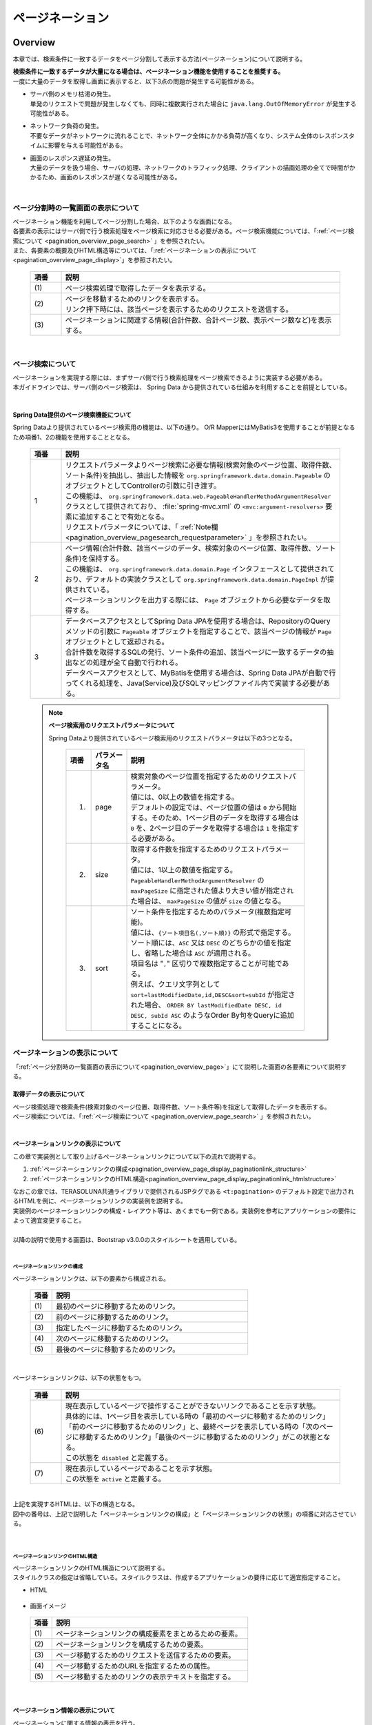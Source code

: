 ページネーション
================================================================================

.. only:: html

 .. contents:: 目次
    :depth: 3
    :local:

Overview
--------------------------------------------------------------------------------

本章では、検索条件に一致するデータをページ分割して表示する方法(ページネーション)について説明する。

| **検索条件に一致するデータが大量になる場合は、ページネーション機能を使用することを推奨する。**
| 一度に大量のデータを取得し画面に表示すると、以下3点の問題が発生する可能性がある。

* | サーバ側のメモリ枯渇の発生。
  | 単発のリクエストで問題が発生しなくても、同時に複数実行された場合に ``java.lang.OutOfMemoryError`` が発生する可能性がある。
* | ネットワーク負荷の発生。
  | 不要なデータがネットワークに流れることで、ネットワーク全体にかかる負荷が高くなり、システム全体のレスポンスタイムに影響を与える可能性がある。
* | 画面のレスポンス遅延の発生。
  | 大量のデータを扱う場合、サーバの処理、ネットワークのトラフィック処理、クライアントの描画処理の全てで時間がかかるため、画面のレスポンスが遅くなる可能性がある。

|

.. _pagination_overview_page:

ページ分割時の一覧画面の表示について
^^^^^^^^^^^^^^^^^^^^^^^^^^^^^^^^^^^^^^^^^^^^^^^^^^^^^^^^^^^^^^^^^^^^^^^^^^^^^^^^
| ページネーション機能を利用してページ分割した場合、以下のような画面になる。
| 各要素の表示にはサーバ側で行う検索処理をページ検索に対応させる必要がある。ページ検索機能については、「:ref:`ページ検索について <pagination_overview_page_search>` 」を参照されたい。
| また、各要素の概要及びHTML構造等については、「:ref:`ページネーションの表示について<pagination_overview_page_display>`」を参照されたい。

 .. figure:: ./images/pagination-overview_screen.png
   :alt: Screen image of Pagination.
   :width: 100%

 .. tabularcolumns:: |p{0.10\linewidth}|p{0.90\linewidth}|
 .. list-table::
    :header-rows: 1
    :widths: 10 90

    * - 項番
      - 説明
    * - | (1)
      - | ページ検索処理で取得したデータを表示する。
    * - | (2)
      - | ページを移動するためのリンクを表示する。
        | リンク押下時には、該当ページを表示するためのリクエストを送信する。
    * - | (3)
      - | ページネーションに関連する情報(合計件数、合計ページ数、表示ページ数など)を表示する。

|

.. _pagination_overview_page_search:

ページ検索について
^^^^^^^^^^^^^^^^^^^^^^^^^^^^^^^^^^^^^^^^^^^^^^^^^^^^^^^^^^^^^^^^^^^^^^^^^^^^^^^^
| ページネーションを実現する際には、まずサーバ側で行う検索処理をページ検索できるように実装する必要がある。
| 本ガイドラインでは、サーバ側のページ検索は、 Spring Data から提供されている仕組みを利用することを前提としている。

|

.. _pagination_overview_page_springdata:

Spring Data提供のページ検索機能について
""""""""""""""""""""""""""""""""""""""""""""""""""""""""""""""""""""""""""""""""
Spring Dataより提供されているページ検索用の機能は、以下の通り。
O/R MapperにはMyBatis3を使用することが前提となるため項番1、2の機能を使用することとなる。

 .. tabularcolumns:: |p{0.10\linewidth}|p{0.90\linewidth}|
 .. list-table::
    :header-rows: 1
    :widths: 10 90

    * - 項番
      - 説明
    * - 1
      - | リクエストパラメータよりページ検索に必要な情報(検索対象のページ位置、取得件数、ソート条件)を抽出し、抽出した情報を ``org.springframework.data.domain.Pageable`` のオブジェクトとしてControllerの引数に引き渡す。
        | この機能は、 ``org.springframework.data.web.PageableHandlerMethodArgumentResolver`` クラスとして提供されており、 :file:`spring-mvc.xml` の ``<mvc:argument-resolvers>`` 要素に追加することで有効となる。
        | リクエストパラメータについては、「 :ref:`Note欄 <pagination_overview_pagesearch_requestparameter>` 」を参照されたい。
    * - 2
      - | ページ情報(合計件数、該当ページのデータ、検索対象のページ位置、取得件数、ソート条件)を保持する。
        | この機能は、 ``org.springframework.data.domain.Page`` インタフェースとして提供されており、デフォルトの実装クラスとして ``org.springframework.data.domain.PageImpl`` が提供されている。
        | ページネーションリンクを出力する際には、 ``Page`` オブジェクトから必要なデータを取得する。
    * - 3
      - | データベースアクセスとしてSpring Data JPAを使用する場合は、RepositoryのQueryメソッドの引数に ``Pageable`` オブジェクトを指定することで、該当ページの情報が ``Page`` オブジェクトとして返却される。
        | 合計件数を取得するSQLの発行、ソート条件の追加、該当ページに一致するデータの抽出などの処理が全て自動で行われる。
        | データベースアクセスとして、MyBatisを使用する場合は、Spring Data JPAが自動で行ってくれる処理を、Java(Service)及びSQLマッピングファイル内で実装する必要がある。

.. _pagination_overview_pagesearch_requestparameter:

 .. note:: **ページ検索用のリクエストパラメータについて**

    Spring Dataより提供されているページ検索用のリクエストパラメータは以下の3つとなる。

     .. tabularcolumns:: |p{0.10\linewidth}|p{0.15\linewidth}|p{0.75\linewidth}|
     .. list-table::
         :header-rows: 1
         :widths: 10 15 75

         * - 項番
           - パラメータ名
           - 説明
         * - 1.
           - page
           - | 検索対象のページ位置を指定するためのリクエストパラメータ。
             | 値には、0以上の数値を指定する。
             | デフォルトの設定では、ページ位置の値は ``0`` から開始する。そのため、1ページ目のデータを取得する場合は ``0`` を、2ページ目のデータを取得する場合は ``1`` を指定する必要がある。
         * - 2.
           - size
           - | 取得する件数を指定するためのリクエストパラメータ。
             | 値には、1以上の数値を指定する。
             | ``PageableHandlerMethodArgumentResolver`` の ``maxPageSize`` に指定された値より大きい値が指定された場合は、 ``maxPageSize`` の値が ``size`` の値となる。
         * - 3.
           - sort
           - | ソート条件を指定するためのパラメータ(複数指定可能)。
             | 値には、``{ソート項目名(,ソート順)}`` の形式で指定する。
             | ソート順には、``ASC`` 又は ``DESC`` のどちらかの値を指定し、省略した場合は ``ASC`` が適用される。
             | 項目名は "``,``" 区切りで複数指定することが可能である。
             | 例えば、クエリ文字列として ``sort=lastModifiedDate,id,DESC&sort=subId`` が指定された場合、 ``ORDER BY lastModifiedDate DESC, id DESC, subId ASC`` のようなOrder By句をQueryに追加することになる。

.. _pagination_overview_page_display:

ページネーションの表示について
^^^^^^^^^^^^^^^^^^^^^^^^^^^^^^^^^^^^^^^^^^^^^^^^^^^^^^^^^^^^^^^^^^^^^^^^^^^^^^^^
「:ref:`ページ分割時の一覧画面の表示について<pagination_overview_page>`」にて説明した画面の各要素について説明する。

.. _pagination_overview_page_display_fetcheddata:

取得データの表示について
""""""""""""""""""""""""""""""""""""""""""""""""""""""""""""""""""""""""""""""""
| ページ検索処理で検索条件(検索対象のページ位置、取得件数、ソート条件等)を指定して取得したデータを表示する。
| ページ検索については、「:ref:`ページ検索について <pagination_overview_page_search>` 」を参照されたい。

|

.. _pagination_overview_page_display_paginationlink:

ページネーションリンクの表示について
""""""""""""""""""""""""""""""""""""""""""""""""""""""""""""""""""""""""""""""""
| この章で実装例として取り上げるページネーションリンクについて以下の流れで説明する。

#. :ref:`ページネーションリンクの構成<pagination_overview_page_display_paginationlink_structure>`
#. :ref:`ページネーションリンクのHTML構造<pagination_overview_page_display_paginationlink_htmlstructure>`

| なおこの章では、TERASOLUNA共通ライブラリで提供されるJSPタグである ``<t:pagination>`` のデフォルト設定で出力されるHTMLを例に、ページネーションリンクの実装例を説明する。
| 実装例のページネーションリンクの構成・レイアウト等は、あくまでも一例である。実装例を参考にアプリケーションの要件によって適宜変更すること。
|
| 以降の説明で使用する画面は、Bootstrap v3.0.0のスタイルシートを適用している。

|

.. _pagination_overview_page_display_paginationlink_structure:

ページネーションリンクの構成
''''''''''''''''''''''''''''''''''''''''''''''''''''''''''''''''''''''''''''''''
ページネーションリンクは、以下の要素から構成される。

 .. figure:: ./images/pagination-how_to_use_jsp_pagelink_description.png
   :alt: Structure of the pagination link.
   :width: 90%
   :align: center

 .. tabularcolumns:: |p{0.10\linewidth}|p{0.90\linewidth}|
 .. list-table::
    :header-rows: 1
    :widths: 10 90

    * - 項番
      - 説明
    * - | (1)
      - | 最初のページに移動するためのリンク。
    * - | (2)
      - | 前のページに移動するためのリンク。
    * - | (3)
      - | 指定したページに移動するためのリンク。
    * - | (4)
      - | 次のページに移動するためのリンク。
    * - | (5)
      - | 最後のページに移動するためのリンク。

|

ページネーションリンクは、以下の状態をもつ。

 .. figure:: ./images/pagination-how_to_use_jsp_pagelink_description_status.png
   :alt: Status of the pagination link.
   :width: 90%
   :align: center

 .. tabularcolumns:: |p{0.10\linewidth}|p{0.90\linewidth}|
 .. list-table::
    :header-rows: 1
    :widths: 10 90

    * - 項番
      - 説明
    * - | (6)
      - | 現在表示しているページで操作することができないリンクであることを示す状態。
        | 具体的には、1ページ目を表示している時の「最初のページに移動するためのリンク」「前のページに移動するためのリンク」と、最終ページを表示している時の「次のページに移動するためのリンク」「最後のページに移動するためのリンク」がこの状態となる。
        | この状態を ``disabled`` と定義する。
    * - | (7)
      - | 現在表示しているページであることを示す状態。
        | この状態を ``active`` と定義する。

|

| 上記を実現するHTMLは、以下の構造となる。
| 図中の番号は、上記で説明した「ページネーションリンクの構成」と「ページネーションリンクの状態」の項番に対応させている。

 .. figure:: ./images/pagination-overview_html.png
   :alt: html of the pagination link.
   :width: 90%
   :align: center

|

.. _pagination_overview_page_display_paginationlink_htmlstructure:

ページネーションリンクのHTML構造
''''''''''''''''''''''''''''''''''''''''''''''''''''''''''''''''''''''''''''''''
| ページネーションリンクのHTML構造について説明する。
| スタイルクラスの指定は省略している。スタイルクラスは、作成するアプリケーションの要件に応じて適宜指定すること。

- HTML

 .. figure:: ./images/pagination-overview_html_basic.png
   :alt: html structure of the pagination link.
   :width: 80%
   :align: center

- 画面イメージ

 .. figure:: ./images/pagination-overview_html_basic_screen.png
   :alt: screen structure of the pagination link.
   :width: 80%
   :align: center

 .. raw:: latex

    \newpage

 .. tabularcolumns:: |p{0.10\linewidth}|p{0.90\linewidth}|
 .. list-table::
    :header-rows: 1
    :widths: 10 90

    * - 項番
      - 説明
    * - | (1)
      - | ページネーションリンクの構成要素をまとめるための要素。
    * - | (2)
      - | ページネーションリンクを構成するための要素。
    * - | (3)
      - | ページ移動するためのリクエストを送信するための要素。
    * - | (4)
      - | ページ移動するためのURLを指定するための属性。
    * - | (5)
      - | ページ移動するためのリンクの表示テキストを指定する。

 .. raw:: latex

    \newpage

|

.. _pagination_overview_page_display_paginationinfo:

ページネーション情報の表示について
""""""""""""""""""""""""""""""""""""""""""""""""""""""""""""""""""""""""""""""""
| ページネーションに関する情報の表示を行う。
| Spring Data提供のページ検索機能を使用することで、以下の情報を画面に表示することができる。

* 合計件数
* 検索対象のページ位置
* 取得件数
* ソート条件

| ページ検索については、「:ref:`ページ検索について <pagination_overview_page_search>` 」を参照されたい。

|

ページネーション機能使用時の処理フロー
^^^^^^^^^^^^^^^^^^^^^^^^^^^^^^^^^^^^^^^^^^^^^^^^^^^^^^^^^^^^^^^^^^^^^^^^^^^^^^^^
Spring Dataより提供されているページネーション機能を利用した際の処理フローは、以下の通り。

 .. figure:: ./images/pagination-overview_flow.png
   :alt: processing flow of pagination
   :width: 100%

 .. tabularcolumns:: |p{0.10\linewidth}|p{0.90\linewidth}|
 .. list-table::
    :header-rows: 1
    :widths: 10 90
    :class: longtable

    * - 項番
      - 説明
    * - | (1)
      - | 検索条件と共に、リクエストパラメータとして検索対象のページ位置(page)と取得件数(size)を指定してリクエストを送信する。
    * - | (2)
      - | ``PageableHandlerMethodArgumentResolver`` は、リクエストパラメータに指定されている検索対象のページ位置(page)と取得件数(size)を取得し、 ``Pageable`` オブジェクトを生成する。
        | 生成された ``Pageable`` オブジェクトは、Controllerのハンドラメソッドの引数に設定される。
    * - | (3)
      - | Controllerは、引数で受け取った ``Pageable`` オブジェクトを、Serviceのメソッドに引き渡す。
    * - | (4)
      - | Serviceは、引数で受け取った ``Pageable`` オブジェクトを、 RepositoryのQueryメソッドに引き渡す。
    * - | (5)
      - | Repositoryは、検索条件に一致するデータの合計件数(totalElements)と、引数で受け取った ``Pageable`` オブジェクトに指定されているページ位置(page)と取得件数(size)の範囲に存在するデータを、データベースより取得する。
    * - | (6)
      - | Repositoryは、取得した合計件数(totalElements)、取得データ(content)、引数で受け取った ``Pageable`` オブジェクトより ``Page`` オブジェクトを作成し、Service及びControllerへ返却する。
    * - | (7)
      - | Controllerは、返却された ``Page`` オブジェクトを、 ``Model`` オブジェクトに格納後、ThymeleafのテンプレートHTMLに遷移する。
        | テンプレートHTMLは、 ``Model`` オブジェクトに格納されている ``Page`` オブジェクトを取得し、ページネーションリンクを生成する。
    * - | (8)
      - | 生成したHTMLを、クライアント(ブラウザ)に返却する。
    * - | (9)
      - | ページネーションリンクを押下すると、該当ページを表示するためリクエストが送信される。

 .. raw:: latex

    \newpage

 .. note:: **Repositoryの実装について**

    上記フローの(5)と(6)の具体的な実装例については、

    * :doc:`../DataAccessDetail/DataAccessMyBatis3`

    を参照されたい。


|

How to use
--------------------------------------------------------------------------------

ページネーション機能の具体的な使用方法を以下に示す。

アプリケーションの設定
^^^^^^^^^^^^^^^^^^^^^^^^^^^^^^^^^^^^^^^^^^^^^^^^^^^^^^^^^^^^^^^^^^^^^^^^^^^^^^^^

Spring Dataのページネーション機能を有効化するための設定
""""""""""""""""""""""""""""""""""""""""""""""""""""""""""""""""""""""""""""""""
| リクエストパラメータに指定された検索対象のページ位置(page)、取得件数(size)、ソート条件(sort)を、 ``Pageable`` オブジェクトとしてControllerの引数に設定するための機能を有効化する。
| 下記の設定は、ブランクプロジェクトでは設定済みの状態になっている。

:file:`spring-mvc.xml`

 .. code-block:: xml

    <mvc:annotation-driven>
        <mvc:argument-resolvers>
            <!-- (1) -->
            <bean
                class="org.springframework.data.web.PageableHandlerMethodArgumentResolver" />
        </mvc:argument-resolvers>
    </mvc:annotation-driven>

 .. tabularcolumns:: |p{0.10\linewidth}|p{0.90\linewidth}|
 .. list-table::
    :header-rows: 1
    :widths: 10 90

    * - 項番
      - 説明
    * - | (1)
      - | ``<mvc:argument-resolvers>`` に ``org.springframework.data.web.PageableHandlerMethodArgumentResolver`` を指定する。
        | ``PageableHandlerMethodArgumentResolver`` で指定できるプロパティについては、「 :ref:`paginatin_appendix_pageableHandlerMethodArgumentResolver` 」を参照されたい。

|

ページ検索の実装
^^^^^^^^^^^^^^^^^^^^^^^^^^^^^^^^^^^^^^^^^^^^^^^^^^^^^^^^^^^^^^^^^^^^^^^^^^^^^^^^
ページ検索を実現するための実装方法を以下に示す。

.. _pagination_how_to_use_page_search_impl_app:

アプリケーション層の実装
""""""""""""""""""""""""""""""""""""""""""""""""""""""""""""""""""""""""""""""""
ページ検索に必要な情報(検索対象のページ位置、取得件数、ソート条件)を、Controllerの引数として受け取り、Serviceのメソッドに引き渡す。

- Controller

 .. code-block:: java

    @RequestMapping("list")
    public String list(@Validated ArticleSearchCriteriaForm form,
            BindingResult result,
            Pageable pageable, // (1)
            Model model) {

        ArticleSearchCriteria criteria = beanMapper.map(form,
                ArticleSearchCriteria.class);

        Page<Article> page = articleService.searchArticle(criteria, pageable); // (2)

        model.addAttribute("page", page); // (3)

        return "article/list";
    }

 .. tabularcolumns:: |p{0.10\linewidth}|p{0.90\linewidth}|
 .. list-table::
    :header-rows: 1
    :widths: 10 90

    * - 項番
      - 説明
    * - | (1)
      - | ハンドラメソッドの引数として ``Pageable`` を指定する。
        | ``Pageable`` オブジェクトには、ページ検索に必要な情報(検索対象のページ位置、取得件数、ソート条件)が格納されている。
    * - | (2)
      - | Serviceのメソッドの引数に ``Pageable`` オブジェクトを指定して呼び出す。
    * - | (3)
      - | Serviceから返却された検索結果( ``Page`` オブジェクト )を ``Model`` に追加する。 ``Model`` に追加することで、View(テンプレートHTML)から参照できるようになる。

 .. note:: **リクエストパラメータにページ検索に必要な情報の指定がない場合の動作について**

    ページ検索に必要な情報(検索対象のページ位置、取得件数、ソート条件)がリクエストパラメータに指定されていない場合は、デフォルト値が適用される。
    デフォルト値は、以下の通り。

    * 検索対象のページ位置 : `0` (1ページ目)
    * 取得件数 : `20`
    * ソート条件 : `null` (ソート条件なし)

    デフォルト値は、以下の２つの方法で変更することができる。

    * ハンドラメソッドの ``Pageable`` の引数に、 ``@org.springframework.data.web.PageableDefault`` アノテーションを指定してデフォルト値を定義する。
    * ``PageableHandlerMethodArgumentResolver`` の ``fallbackPageable`` プロパティにデフォルト値を定義した ``Pageable`` オブジェクトを指定する。

|

| ``@PageableDefault`` アノテーションを使用してデフォルト値を指定する方法について説明する。
| ページ検索処理毎にデフォルト値を変更する必要がある場合は、``@PageableDefault`` アノテーションを使ってデフォルト値を指定する。

 .. code-block:: java

    @RequestMapping("list")
    public String list(@Validated ArticleSearchCriteriaForm form,
            BindingResult result,
            @PageableDefault( // (1)
                    page = 0,    // (2)
                    size = 50,   // (3)
                    direction = Direction.DESC,  // (4)
                    sort = {     // (5)
                        "publishedDate",
                        "articleId"
                        }
                    ) Pageable pageable,
            Model model) {
        // ...
        return "article/list";
    }

 .. tabularcolumns:: |p{0.10\linewidth}|p{0.70\linewidth}|p{0.20\linewidth}|
 .. list-table::
    :header-rows: 1
    :widths: 10 70 20

    * - 項番
      - 説明
      - デフォルト値
    * - | (1)
      - | ``Pageable`` の引数に ``@PageableDefault`` アノテーションを指定する。
      - | -
    * - | (2)
      - | ページ位置のデフォルト値を変更する場合は、 ``@PageableDefault`` のpage属性に値を指定する。
        | 通常変更する必要はない。
      - | ``0``
        | (1ページ目)
    * - | (3)
      - | 取得件数のデフォルト値を変更する場合は、 ``@PageableDefault`` のsize又はvalue属性に値を指定する。
      - | ``10``
    * - | (4)
      - | ソート条件のデフォルト値を変更する場合は、 ``@PageableDefault`` のdirection属性に値を指定する。
      - | ``Direction.ASC``
        | (昇順)
    * - | (5)
      - | ソート条件のソート項目を指定する場合は、 ``@PageableDefault`` のsort属性にソート項目を指定する。
        | 複数の項目でソートする場合は、ソートするプロパティ名を配列で指定する。
        | 上記例では、``ORDER BY publishedDate DESC, articleId DESC`` のようなOrder By句をQueryに追加することになる。
      - | 空の配列
        | (ソート項目なし)

 .. note:: **@PageableDefaultアノテーションで指定できるソート順について**

    ``@PageableDefault`` アノテーションで指定できるソート順は昇順か降順のどちらか一つなので、項目ごとに異なるソート順を指定したい場合は ``@org.springframework.data.web.SortDefaults`` アノテーションを使用する必要がある。
    具体的には、 ``ORDER BY publishedDate DESC, articleId ASC`` というソート順にしたい場合である。

 .. tip:: **取得件数のデフォルト値のみ変更する場合の指定方法**

    取得件数のデフォルト値のみ変更する場合は、 ``@PageableDefault(50)`` と指定することもできる。これは ``@PageableDefault(size = 50)`` と同じ動作となる。

|

| ``@SortDefaults`` アノテーションを使用してデフォルト値を指定する方法について説明する。
| ``@SortDefaults`` アノテーションは、ソート項目が複数あり、項目ごとに異なるソート順を指定したい場合に使用する。

 .. code-block:: java

    @RequestMapping("list")
    public String list(
            @Validated ArticleSearchCriteriaForm form,
            BindingResult result,
            @PageableDefault(size = 50)
            @SortDefaults(  // (1)
                    {
                        @SortDefault(  // (2)
                                     sort = "publishedDate",    // (3)
                                     direction = Direction.DESC // (4)
                                    ),
                        @SortDefault(
                                     sort = "articleId"
                                    )
                    }) Pageable pageable,
            Model model) {
        // ...
        return "article/list";
    }


 .. tabularcolumns:: |p{0.10\linewidth}|p{0.70\linewidth}|p{0.20\linewidth}|
 .. list-table::
    :header-rows: 1
    :widths: 10 70 20

    * - 項番
      - 説明
      - デフォルト値
    * - | (1)
      - | ``Pageable`` の引数に ``@SortDefaults`` アノテーションを指定する。
        | ``@SortDefaults`` アノテーションには、複数の ``@org.springframework.data.web.SortDefault`` アノテーションを配列として指定することができる。
      - | -
    * - | (2)
      - | ``@SortDefaults`` アノテーションの value属性に、 ``@SortDefault`` アノテーションを指定する。
        | 複数指定する場合は配列として指定する。
      - | -
    * - | (3)
      - | ``@PageableDefault`` のsort又はvalue属性にソート項目を指定する。
        | 複数の項目を指定する場合は配列として指定する。
      - | 空の配列
        | (ソート項目なし)
    * - | (4)
      - | ソート条件のデフォルト値を変更する場合は、``@PageableDefault`` のdirection属性に値を指定する。
      - | ``Direction.ASC``
        | (昇順)

 上記例では、 ``ORDER BY publishedDate DESC, articleId ASC`` のようなOrder By句をQueryに追加することになる。

 .. tip:: **ソート項目のデフォルト値のみ指定する場合の指定方法**

    取得項目のみ指定する場合は、 ``@PageableDefault("articleId")`` と指定することもできる。
    これは ``@PageableDefault(sort = "articleId")`` や ``@PageableDefault(sort = "articleId", direction = Direction.ASC)`` と同じ動作となる。

|

アプリケーション全体のデフォルト値を変更する必要がある場合は、 :file:`spring-mvc.xml` に定義した ``PageableHandlerMethodArgumentResolver``
の ``fallbackPageable`` プロパティにデフォルト値を定義した ``Pageable`` オブジェクトを指定する。

``fallbackPageable`` の説明や具体的な設定例については、「 :ref:`paginatin_appendix_pageableHandlerMethodArgumentResolver` 」を参照されたい。

|

.. _DataAccessMyBatis3HowToUsePageableObject:

ドメイン層の実装(MyBatis3編)
""""""""""""""""""""""""""""""""""""""""""""""""""""""""""""""""""""""""""""""""
| MyBatisを使用してデータベースにアクセスする場合は、Controllerから受け取った ``Pageable`` オブジェクトより、必要な情報を抜き出してRepositoryに引き渡す。
| 該当データを抽出するためのSQLやソート条件については、SQLマッピングで実装する必要がある。

ドメイン層で実装するページ検索処理の詳細については、

* :ref:`DataAccessMyBatis3HowToUseFindPageUsingMyBatisFunction`
* :ref:`DataAccessMyBatis3HowToUseFindPageUsingSqlFilter`
* :ref:`DataAccessMyBatis3HowToUseFindPageUsingSort`

を参照されたい。

|

テンプレートHTMLの実装
^^^^^^^^^^^^^^^^^^^^^^^^^^^^^^^^^^^^^^^^^^^^^^^^^^^^^^^^^^^^^^^^^^^^^^^^^^^^^^^^
ページ検索処理で取得した ``Page`` オブジェクトからデータを取得し、ページネーションを行う画面に取得したデータ、ページネーションリンク、ページネーションに関する情報(合計件数、合計ページ数、表示ページ数など)を表示する方法について説明する。

| ページネーションリンクやページネーション情報の表示は、アプリケーション内で共通的に使用されるため部品化することを推奨する。
| また、ページネーションリンクの出力範囲や該当ページの表示データ範囲の計算等の複雑な計算ロジックはテンプレートHTMLではなくJavaで実装することを推奨する。

そのため、ここでは以下の構成でテンプレートHTMLの実装を行う例を示す。

 .. tabularcolumns:: |p{0.40\linewidth}|p{0.60\linewidth}|
 .. list-table::
    :header-rows: 1
    :widths: 40 60

    * - 成果物の構成要素
      - 説明
    * - | テンプレートHTML（ページネーションを行う画面）
      - | 取得したデータの一覧の表示を実装する
    * - | テンプレートHTML（フラグメント）
      - | すべてのテンプレートHTML（ページネーションを行う画面）で同様の、ページネーションリンクやページネーション情報の表示の実装を共通化する
    * - | 式オブジェクト
      - | ページネーションリンクの出力範囲や該当ページの表示データ範囲の計算ロジックを実装する

| なお、「:ref:`アプリケーション層の実装<pagination_how_to_use_page_search_impl_app>`」の例では、 ``Page`` オブジェクトを ``page`` という名前で ``Model`` に格納している。
| そのため、テンプレートHTMLの実装では ``page`` という名前を指定して ``Page`` オブジェクトにアクセスすることができる。

取得データの表示
""""""""""""""""""""""""""""""""""""""""""""""""""""""""""""""""""""""""""""""""
ページ検索処理で取得したデータを表示するための実装例を以下に示す。
データの表示内容は画面ごとに異なるため、共通化せずテンプレートHTML（ページネーションを行う画面）に実装すると良い。

- テンプレートHTML（ページネーションを行う画面）

 .. code-block:: html

    <!--/* ... */-->
    
    <!--/* (1) */-->
    <div th:if="${page} != null" th:remove="tag">
    
      <table class="maintable">

        <thead>
          <tr>
            <th>No</th>
            <th>Class</th>
            <th>Title</th>
            <th>Overview</th>
            <th>Published Date</th>
          </tr>
        </thead>

        <!--/* (2) */-->
        <tbody>
          <tr th:each="article, status : ${page.content}" th:object="${article}">
            <td class="no" th:text="*{articleId}"></td>
            <td class="articleClass" th:text="*{articleClass.name}"></td>
            <td class="title" th:text="*{title}"></td>
            <td class="overview" th:text="*{overview}"></td>
            <td class="date"
              th:text="*{#dates.format(publishDate, 'yyyy/MM/dd HH:mm:ss')}"></td>
          </tr>
        </tbody>

      </table>
    
    </div>
    
    <!--/* ... */-->

 .. tabularcolumns:: |p{0.10\linewidth}|p{0.90\linewidth}|
 .. list-table::
    :header-rows: 1
    :widths: 10 90

    * - 項番
      - 説明
    * - | (1)
      - | 上記例では、条件に一致するデータが存在するかチェックを行い、一致するデータがない場合はヘッダ行も含めて表示していない。
        | 一致するデータがない場合でもヘッダ行は表示させる必要がある場合は、この分岐は不要となる
    * - | (2)
      - | ``th:each`` 属性を使用して、取得したデータの一覧を表示する。
        | 取得したデータは、 ``Page`` オブジェクトの ``content`` プロパティにリスト形式で格納されている。

- 上記テンプレートHTMLで出力される画面例

 .. figure:: ./images/pagination-how_to_use_view_list_screen.png
   :alt: Screen image of content table
   :width: 100%
   :align: center


|

.. _pagination_how_to_use_make_jsp_basic_paginationlink:

ページネーションリンクの表示
""""""""""""""""""""""""""""""""""""""""""""""""""""""""""""""""""""""""""""""""
| ページ移動するためのリンク(ページネーションリンク)は、「:ref:`ページネーションリンクの構成<pagination_overview_page_display_paginationlink_structure>`」にて説明した以下の5つのパーツに分けて出力を行う。

* 最初のページに移動するためのリンク
* 前のページに移動するためのリンク
* 指定したページに移動するためのリンク
* 次のページに移動するためのリンク
* 最後のページに移動するためのリンク

| 「指定したページに移動するためのリンク」の出力では、表示するリンクの範囲(開始位置、終了位置)を計算し出力数を制御する必要があり、複雑な計算ロジックを実装することになるため、テンプレートHTMLではなくJavaで実装することを推奨する。
| ここでは、表示するリンクの範囲(開始位置、終了位置)の計算を式オブジェクトに実装する方法を実装例として採用する。
|
| また、ページネーションリンクはアプリケーション内で共通的に使用されるため、ページネーションリンクを生成するテンプレートHTMLをフラグメントとして定義する例を実装例として採用する。
| そのため、以下の流れで「ページネーションリンクの表示」の実装例を説明する。

#. :ref:`リンクの出力範囲を計算する式オブジェクトを実装する <pagination_how_to_use_make_jsp_basic_paginationlink_link_expressionobject>`
#. :ref:`テンプレートHTML（フラグメント）にページネーションリンクのHTMLを実装する<pagination_how_to_use_make_jsp_basic_paginationlink_impl_fragment>`
#. :ref:`テンプレートHTML（ページネーションを行う画面）にフラグメントを利用してページネーションリンクを表示する<pagination_how_to_use_make_jsp_basic_paginationlink_impl_usefragment>`

|

 .. note:: **指定したページに移動するためのリンクの出力範囲の計算の実装方法について**

    この章で説明している式オブジェクトを使用した実装方法はあくまでも一例であり、実装方法を規定するものではない。他に以下のような実装方法があるため、プロジェクトの開発方針に則り実装していただきたい。

    *  ``Page`` オブジェクトを拡張し、表示するリンクの範囲(開始位置、終了位置)を計算、保持する。
    * ControllerのHelperクラスでリンクの範囲(開始位置、終了位置)を計算する。

|

.. _pagination_how_to_use_make_jsp_basic_paginationlink_link_expressionobject:

リンクの出力範囲を計算する式オブジェクトを実装する
''''''''''''''''''''''''''''''''''''''''''''''''''''''''''''''''''''''''''''''''

| 「指定したページに移動するためのリンク」の出力では、表示するリンクの範囲(開始位置、終了位置)を計算し出力数を制御する必要があり、複雑な計算ロジックを実装することになるため、テンプレートHTMLではなくJavaで実装することを推奨する。
| ここでは、表示するリンクの範囲(開始位置、終了位置)を計算するメソッドを持つ式オブジェクトを実装し、カスタムダイアレクトを追加する方法について説明する。
| カスタムダイアレクトの追加の詳細については、「:ref:`カスタムダイアレクトの追加 <thymeleaf_how_to_extend_add_custom_dialect>` 」を参照されたい。

|

| 追加するカスタムダイアレクトの使用例は以下の通りである。

**テンプレート記述例**

| ここでは、Pageオブジェクトとリンクの最大表示数を入力として、ページ番号のリストを出力する ``#pageInfo.sequence( Pageオブジェクト, リンクの最大表示数)`` メソッドを追加する。これを ``th:each`` 属性の引数として利用することで、指定したページに移動するためのリンクを繰り返し出力する。
| なお、以下に示す実装例では操作可否の制御( ``disabled`` 及び ``active`` )は行っていない。

.. code-block:: html

    <li th:each="i : ${#pageInfo.sequence(page, 5)}">
      <a th:href="@{/sample(page=${i-1},size=${page.size})}" th:text="${i}"></a>
    </li>

**独自属性の処理結果**

ページサイズが10、ページリンクの出力範囲が1から5までの場合、以下のように出力される。

.. code-block:: html

    <li><a href="/sample?page=0&amp;size=10">1</a></li>
    <li><a href="/sample?page=1&amp;size=10">2</a></li>
    <li><a href="/sample?page=2&amp;size=10">3</a></li>
    <li><a href="/sample?page=3&amp;size=10">4</a></li>
    <li><a href="/sample?page=4&amp;size=10">5</a></li>

| まず、式オブジェクトを実装する。実装例を以下に示す。

**実装例**

.. code-block:: java

    import org.springframework.data.domain.Page;
    import org.thymeleaf.util.NumberUtils;

    public class PageInfo {

        // (1)
        public Integer[] sequence(Page<T> page, int pageLinkMaxDispNum) { 
            
            // (2)
            int begin = Math.max(1, page.getNumber() + 1 - pageLinkMaxDispNum / 2);
            int end = begin + (pageLinkMaxDispNum - 1);
            if (end > page.getTotalPages() - 1) {
                end = page.getTotalPages();
                begin = Math.max(1, end - (pageLinkMaxDispNum - 1));
            }
            
            // (3)
            return NumberUtils.sequence(begin, end);
        }

    }

.. tabularcolumns:: |p{0.10\linewidth}|p{0.90\linewidth}|
.. list-table::
    :header-rows: 1
    :widths: 10 90
    :class: longtable

    * - 項番
      - 説明
    * - | (1)
      - | ``Page`` オブジェクトとリンクの最大表示数を引数に取り、 ``Integer[]`` 型を返すメソッドを定義する。
    * - | (2)
      - | 表示するリンクの範囲(開始位置、終了位置)を計算する。
        | ``Page`` オブジェクトの ``number`` プロパティは ``0`` 開始のため、 ページ番号を表示する際は ``+1`` が必要となる。
    * - | (3)
      - | 計算したリンクの範囲(開始位置、終了位置)のリストを生成し返却する。

| 次に、実装した式オブジェクトをテンプレートに適用するためにダイアレクトを実装する。実装例を以下に示す。

**実装例（式オブジェクトの登録）**

.. code-block:: java

    public class PageInfoDialect implements IExpressionObjectDialect {

        // (1)
        private static final String PAGE_INFO_DIALECT_NAME = "pageInfo";
        private static final Set<String> EXPRESSION_OBJECT_NAMES = Collections
                .singleton(PAGE_INFO_DIALECT_NAME);

        @Override
        public IExpressionObjectFactory getExpressionObjectFactory() {
            return new IExpressionObjectFactory() {

                // (1)
                @Override
                public Set<String> getAllExpressionObjectNames() {
                    return EXPRESSION_OBJECT_NAMES;
                }

                // (2)
                @Override
                public Object buildObject(IExpressionContext context,
                        String expressionObjectName) {
                    if (PAGE_INFO_DIALECT_NAME.equals(expressionObjectName)) {
                        return new PageInfo();
                    }
                    return null;
                }
    
                @Override
                public boolean isCacheable(String expressionObjectName) {
                    return true;
                }

            };
        }

        // omitted
        
    }


.. tabularcolumns:: |p{0.10\linewidth}|p{0.90\linewidth}|
.. list-table::
    :header-rows: 1
    :widths: 10 90
    :class: longtable

    * - 項番
      - 説明
    * - | (1)
      - | ``pageInfo`` という名前で式オブジェクトを登録する。
    * - | (2)
      - | 実装した式オブジェクトを登録する。

最後に、作成したカスタムダイアレクトの設定を行う。設定例を以下に示す。

**spring-mvc.xml**

.. code-block:: xml

    <bean id="templateEngine" class="org.thymeleaf.spring4.SpringTemplateEngine">

        <!-- omitted -->

        <property name="additionalDialects">
            <set>
                <bean class="org.thymeleaf.extras.springsecurity4.dialect.SpringSecurityDialect" />
                <bean class="org.thymeleaf.extras.java8time.dialect.Java8TimeDialect" />
                <bean class="com.example.sample.dialect.PageInfoDialect"/> <!-- (1) -->
            </set>
        </property>
    </bean>

.. tabularcolumns:: |p{0.10\linewidth}|p{0.90\linewidth}|
.. list-table::
    :header-rows: 1
    :widths: 10 90
    :class: longtable

    * - 項番
      - 説明
    * - | (1)
      - | テンプレートエンジンに作成したカスタムダイアレクトを追加する。

以上でカスタムダイアレクトの実装及び設定は完了となる。


.. _pagination_how_to_use_make_jsp_basic_paginationlink_impl_fragment:

テンプレートHTML（フラグメント）にページネーションリンクのHTMLを実装する
''''''''''''''''''''''''''''''''''''''''''''''''''''''''''''''''''''''''''''''''
ページネーションリンクのテンプレートHTMLのフラグメントの実装例を以下に示す。

| 以降で説明する実装例は、 ``th:fragment`` 属性を利用してページネーションリンクのHTMLを部品化している。
| ページネーションリンクは、アプリケーション内で共通的に使用されるため部品化することを推奨する。HTMLの部品化については、「:ref:`Thymeleafのテンプレートレイアウト機能を使用したHTMLの部品化 <templatelayout_overview_fragment>` 」を参照されたい。

以降、以下のファイル構成を前提に実装例を示す。

- File Path

 .. code-block:: console

     WEB-INF
       └─views
          └─pgnt
                fragment.html     (フラグメントを定義するテンプレートHTML)
                serchResult.html  (ページネーションを行う画面を実装するテンプレートHTML)


- テンプレートHTML(フラグメント)

 .. code-block:: html
 
    <!--/* ... */-->

    <!--/* (1), (2) */-->
    <div th:fragment="pagination (page)" th:object="${page}" th:remove="tag">
       
      <!--/* (3), (4) */-->
      <ul th:if="*{totalElements} != 0" class="pagination"
        th:with="pageLinkMaxDispNum = 10, disabledHref = 'javascript:void(0)', currentUrl = ${#request.requestURI}">
        
        <!--/* (5) */-->
        <li th:class="*{isFirst()} ? 'disabled'">
          <!--/* (6) */-->
          <a th:href="*{isFirst()} ? ${disabledHref} : @{{currentUrl}(currentUrl=${currentUrl},page=0,size=*{size})}">&lt;&lt;</a>
        </li>
        
        <!--/* (7) */-->
        <li th:class="*{isFirst()} ? 'disabled'">
          <a th:href="*{isFirst()} ? ${disabledHref} : @{{currentUrl}(currentUrl=${currentUrl},page=*{number - 1},size=*{size})}">&lt;</a>
        </li>
        
        <!--/* (8) */-->
        <li th:each="i : ${#pageInfo.sequence(page, pageLinkMaxDispNum)}"
          th:with="isActive=${i} == *{number + 1}" th:class="${isActive} ? 'active'">
          <a th:href="${isActive} ? ${disabledHref} : @{{currentUrl}(currentUrl=${currentUrl},page=${i - 1},size=*{size})}" th:text="${i}"></a>
        </li>
        
        <!--/* (9) */-->
        <li th:class="*{isLast()} ? 'disabled'">
          <a th:href="*{isLast()} ? ${disabledHref} : @{{currentUrl}(currentUrl=${currentUrl},page=*{number + 1},size=*{size})}">&gt;</a>
        </li>
        
        <!--/* (10) */-->
        <li th:class="*{isLast()} ? 'disabled'">
          <a th:href="*{isLast()} ? ${disabledHref} : @{{currentUrl}(currentUrl=${currentUrl},page=*{totalPages - 1},size=*{size})}">&gt;&gt;</a>
        </li>
       
      </ul>
     
    </div>
    
    <!--/* ... */-->


 .. tabularcolumns:: |p{0.10\linewidth}|p{0.90\linewidth}|
 .. list-table::
    :header-rows: 1
    :widths: 10 90
    :class: longtable
  
    * - 項番
      - 説明
    * - | (1)
      - | ``th:fragment`` 属性を使用し、 ``pagination`` という名前でフラグメント化する。
        | ``Page`` オブジェクトをパラメータとして受け取るための引数 ``page`` を定義する。
    * - | (2)
      - | ``th:object`` 属性にフラグメントの引数で受け取った ``Page`` オブジェクトを指定し、以降の処理でオブジェクト名を省略してプロパティを指定可能にする。
    * - | (3)
      - | ``<ul>`` 要素を出力する。
        | ``th:if`` 属性を用いてページの要素数が0ではない場合のみ ``<ul>`` 要素を出力するように制御している。
        | ページネーションリンクであることを示すクラス名 ``pagination`` を指定している。
    * - | (4)
      - | ``th:with`` 属性にてページネーションリンクを表示する際に使用するローカル変数を定義している。
        | ``pageLinkMaxDispNum`` には、「指定したページに移動するためのリンク」の最大表示数を指定する。
        | ``disabledHref`` には、ページリンク押下時の動作を無効化する場合( ``active`` 状態、または ``disabled`` 状態)に ``th:href`` 属性に指定する値を指定する。
        | ``currentUrl`` には、各ページリンクの ``th:href`` 属性の設定に使用するURLのパスを設定する。

        .. note:: **disabledHrefの設定値について**

          実装例では、 ``disabledHref`` には ``javascript:void(0)`` を設定している。
          ページリンク押下時の動作を無効化するだけであれば、実装例と同じ設定でよい。

          ただし、実装例の設定でページリンクにフォーカスを移動又はマウスオーバーした場合、
          ブラウザのステータスバーに ``javascript:void(0)`` が表示されることがある。
          この挙動を変えたい場合は、JavaScriptを使用してページリンク押下時の動作を無効化する必要がある。

        .. note:: **currentUrlの設定値について**

          実装例では ``th:href`` 属性に前回リクエストのURLを指定するため、 ``currentUrl`` に ``HttpServletRequest`` オブジェクトから取得したリクエストURIを設定している。
          ``th:href`` 属性に前回リクエストのURLを指定するのであれば、実装例と同じ設定でよい。
          
          ``th:href`` 属性に前回リクエストのURL以外を設定する場合は、アプリケーションの要件に応じて ``th:href`` 属性の指定方法を変更すること。 ``th:href`` 属性に設定する値はフラグメントのパラメータとして受け取ることで対応可能である。

    * - | (5)
      - | 最初のページに移動するためのリンクを出力する。
        | リンク先が現在のページである場合は ``disabled`` 状態としている。
        | リンクが不要な場合は ``<li>`` 要素ごと削除すること。
    * - | (6)
      - | ページ移動するためのリクエストを送信する `<a>` 要素を出力する。
        | ``th:href`` 属性は、現在のページが最初のページである場合は、ページリンク押下時の動作を無効化するため ``disabledHref`` を指定する。そうでない場合には、リンクURL式 ``@{}`` を使用してリクエストURLを生成して指定する。リンクURL式 ``@{}`` に指定するパスには(4)で定義した ``currentUrl`` を、パラメータにはページ位置と取得件数を指定する。
        | ``th:href`` 属性に指定するリクエストURLの生成の詳細については、「:ref:`リクエストURLを生成する <view_thymeleaf_requesturl-label>` 」を参照されたい。
        | リンクとして表示する文字列は直接記載するか ``th:text`` 属性を用いて出力する。
        |
        | `<a>` 要素の基本的な構造は、以降の `<a>` 要素も同様であるため説明は省略する。
    * - | (7)
      - | 前のページに移動するためのリンクを出力する。
        | リンク先が現在のページである場合は ``disabled`` 状態としている。
        | `<a>` 要素の属性は、現在のページが最初のページであるかを判定し、 ``th:href`` 属性に値を設定している。
        | リンクが不要な場合は ``<li>`` 要素ごと削除すること。
    * - | (8)
      - | 指定したページに移動するためのリンクを ``th:each`` 属性を利用し、繰り返し処理を行うことで出力する。
        | ``th:each`` 属性に指定する配列は、「:ref:`指定したページに移動するためのリンクの出力範囲の計算 <pagination_how_to_use_make_jsp_basic_paginationlink_link_expressionobject>`」で作成したカスタムダイアレクトを使用して取得する。
        | リンクが不要な場合は ``<li>`` 要素ごと削除すること。
    * - | (9)
      - | 次のページに移動するためのリンクを出力する。
        | リンク先が現在のページである場合は ``disabled`` 状態としている。
        | リンクが不要な場合は ``<li>`` 要素ごと削除すること。
    * - | (10)
      - | 最後のページに移動するためのリンクを出力する。
        | リンク先が現在のページである場合は ``disabled`` 状態としている。
        | リンクが不要な場合は ``<li>`` 要素ごと削除すること。

|

.. _pagination_how_to_use_make_jsp_basic_paginationlink_impl_usefragment:

テンプレートHTML（ページネーションを行う画面）にフラグメントを利用してページネーションリンクを表示する
''''''''''''''''''''''''''''''''''''''''''''''''''''''''''''''''''''''''''''''''''''''''''''''''''''''''
「:ref:`テンプレートHTML（フラグメント）にページネーションリンクのHTMLを実装する<pagination_how_to_use_make_jsp_basic_paginationlink_impl_fragment>` 」で実装したフラグメントを利用してページネーションリンクを表示するテンプレートHTML実装例を以下に示す。

- テンプレートHTML(ページネーションを行う画面)

 .. code-block:: html
 
    <!--/* ... */-->

    <!--/* (1) */-->
    <div th:replace="~{pgnt/fragment :: pagination (${page})}"></div>
    
    <!--/* ... */-->


 .. tabularcolumns:: |p{0.10\linewidth}|p{0.90\linewidth}|
 .. list-table::
   :header-rows: 1
   :widths: 10 90
 
   * - 項番
     - 説明
   * - | (1)
     - | ``th:replace`` 属性を使用して、テンプレートである ``pgnt/fragment.html`` の ``pagination`` フラグメントの内容で ``div`` タグ以下の内容を置換している。
       | パラメータとして ``Page`` オブジェクトを指定している。

- 出力されるHTML

 下記の出力例は、``?page=0&size=10`` を指定して検索した際の結果である。

 .. code-block:: html

     <ul>
         <li class="disabled"><a href="javascript:void(0)">&lt;&lt;</a></li>
         <li class="disabled"><a href="javascript:void(0)">&lt;</a></li>
         <li class="active"><a href="javascript:void(0)">1</a></li>
         <li><a href="?page=1&size=10">2</a></li>
         <li><a href="?page=2&size=10">3</a></li>
         <li><a href="?page=3&size=10">4</a></li>
         <li><a href="?page=4&size=10">5</a></li>
         <li><a href="?page=5&size=10">6</a></li>
         <li><a href="?page=6&size=10">7</a></li>
         <li><a href="?page=7&size=10">8</a></li>
         <li><a href="?page=8&size=10">9</a></li>
         <li><a href="?page=9&size=10">10</a></li>
         <li><a href="?page=1&size=10">&gt;</a></li>
         <li><a href="?page=9&size=10">&gt;&gt;</a></li>
    </ul>

|

| ページネーションリンク用のスタイルシートを用意しないと以下のような表示となる。
| 見てわかる通り、ページネーションリンクとして成立していない。

 .. figure:: ./images/pagination-how_to_use_jsp_not_applied_css.png
   :alt: Screen image that style sheet is not applied.
   :width: 120px
   :height: 290px

|

| ページネーションリンクとして成立する最低限のスタイルシートの定義の追加を行うと、以下のような表示となる。

- 画面イメージ

 .. figure:: ./images/pagination-how_to_use_jsp_applied_simple_css.png
   :alt: Screen image that simple style sheet applied.
   :width: 290px
   :height: 40px

|

ページネーションリンクとして成立したが、以下2つの問題が残る。

* 押下できるリンクと押下できないリンクの区別ができない。
* 現在表示しているページ位置がわからない。

|

上記の問題を解決する手段として、Bootstrap v3.0.0のスタイルシートと適用すると、以下のような表示となる。

- 画面イメージ

 .. figure:: ./images/pagination-how_to_use_jsp_applied_bootstrap_v3_0_0_css.png
   :alt: Screen image that v3.0.0 of bootstrap is applied.
   :width: 520px
   :height: 70px

- スタイルシート

 | bootstrap v3.0.0 の cssファイルを ``$WEB_APP_ROOT/resources/vendor/bootstrap-3.0.0/css/bootstrap.css`` に配置する。
 | 以下、ページネーション関連のスタイル定義の抜粋。


 .. code-block:: css

    .pagination {
      display: inline-block;
      padding-left: 0;
      margin: 20px 0;
      border-radius: 4px;
    }

    .pagination > li {
      display: inline;
    }

    .pagination > li > a,
    .pagination > li > span {
      position: relative;
      float: left;
      padding: 6px 12px;
      margin-left: -1px;
      line-height: 1.428571429;
      text-decoration: none;
      background-color: #ffffff;
      border: 1px solid #dddddd;
    }

    .pagination > li:first-child > a,
    .pagination > li:first-child > span {
      margin-left: 0;
      border-bottom-left-radius: 4px;
      border-top-left-radius: 4px;
    }

    .pagination > li:last-child > a,
    .pagination > li:last-child > span {
      border-top-right-radius: 4px;
      border-bottom-right-radius: 4px;
    }

    .pagination > li > a:hover,
    .pagination > li > span:hover,
    .pagination > li > a:focus,
    .pagination > li > span:focus {
      background-color: #eeeeee;
    }

    .pagination > .active > a,
    .pagination > .active > span,
    .pagination > .active > a:hover,
    .pagination > .active > span:hover,
    .pagination > .active > a:focus,
    .pagination > .active > span:focus {
      z-index: 2;
      color: #ffffff;
      cursor: default;
      background-color: #428bca;
      border-color: #428bca;
    }

    .pagination > .disabled > span,
    .pagination > .disabled > a,
    .pagination > .disabled > a:hover,
    .pagination > .disabled > a:focus {
      color: #999999;
      cursor: not-allowed;
      background-color: #ffffff;
      border-color: #dddddd;
    }


- テンプレートHTML

 テンプレートHTMLでは配置したcssファイルを読み込む定義を追加する。

 .. code-block:: html

    <!--/* ... */-->
    
    <link rel="stylesheet" th:href="@{/resources/vendor/bootstrap/dist/css/bootstrap.min.css}">
    
    <!--/* ... */-->

|

ページネーション情報の表示
""""""""""""""""""""""""""""""""""""""""""""""""""""""""""""""""""""""""""""""""
ページネーションに関連する情報(合計件数、合計ページ数、表示ページ数など)を表示するための実装例を以下に示す。

ここでは、どの画面でも共通のページネーション情報を表示するため、テンプレートHTML（フラグメント）に実装する。また、ページネーション情報に出力する「該当ページの表示データ範囲」については、計算ロジックを伴うため式オブジェクトに実装する。

- 画面例

 .. figure:: ./images/pagination-how_to_use_view_pagination_info1.png
   :alt: Screen image of pagination information(total results, current pages, total pages)
   :width: 400px
   :height: 250px

- テンプレートHTML（フラグメント）

 .. code-block:: html
 
    <!--/* ... */-->
    
    <div th:fragment="paginationInfo (page)" th:object="${page}" th:remove="tag">
      
      <!--/* (1) */-->
      <div class="text-center"
        th:text="|*{totalElements} results|"></div>
      
      <!--/* (2), (3) */-->
      <div th:if="*{totalElements} != 0" class="text-center"
        th:text="|*{number + 1} / *{totalPages} Pages|"></div>
    
    </div>
    
    <!--/* ... */-->


 .. tabularcolumns:: |p{0.10\linewidth}|p{0.90\linewidth}|
 .. list-table::
    :header-rows: 1
    :widths: 10 90

    * - 項番
      - 説明
    * - | (1)
      - | 検索条件に一致するデータの合計件数を表示する場合は、 ``Page`` オブジェクトの ``totalElements`` プロパティから値を取得する。
    * - | (2)
      - | 表示しているページのページ数を表示する場合は、 ``Page`` オブジェクトの ``number`` プロパティから値を取得し、``+1`` する。
        | ``Page`` オブジェクトの ``number`` プロパティは ``0`` 開始のため、 ページ番号を表示する際は ``+1`` が必要となる。
    * - | (3)
      - | 検索条件に一致するデータの合計ページ数を表示する場合は、 ``Page`` オブジェクトの ``totalPages`` プロパティから値を取得する。

|

| 該当ページの表示データ範囲を表示するための実装例を以下に示す。
| 該当ページの表示データ範囲の表示では最大で3つの変数を用いた複雑な計算ロジックを実装することになるため式オブジェクトを用いた実装例を示す。
|
| ここでは、式オブジェクトへ追加するメソッドの実装例のみを示す。式オブジェクトの登録や作成したカスタムダイアレクトの設定等については、「:ref:`リンクの出力範囲を計算する式オブジェクトを実装する <pagination_how_to_use_make_jsp_basic_paginationlink_link_expressionobject>`」を参照されたい。

- 画面例

 .. figure:: ./images/pagination-how_to_use_view_pagination_info2.png
   :alt: Screen image of pagination information(begin position, end position)
   :width: 400px
   :height: 250px

「:ref:`リンクの出力範囲を計算する式オブジェクトを実装する <pagination_how_to_use_make_jsp_basic_paginationlink_link_expressionobject>`」で作成した式オブジェクトに新たにメソッドを実装する。実装例を以下に示す。

- 式オブジェクト

 .. code-block:: java

    public class PageInfo {

        // omitted
        
        // (1)
        public int firstItemNumInPage(Page<T> page) {
            return page.getNumber() * page.getSize() + 1;
        }

        // (2)
        public int lastItemNumInPage(Page<T> page) {
            return page.getNumber() * page.getSize() + page.getNumberOfElements();
        }

    }

.. tabularcolumns:: |p{0.10\linewidth}|p{0.90\linewidth}|
.. list-table::
    :header-rows: 1
    :widths: 10 90
    :class: longtable

    * - 項番
      - 説明
    * - | (1)
      - | ``Page`` オブジェクトを引数に取り、 該当ページの表示データの開始位置を返すメソッドを定義する。
        | ``Page`` オブジェクトの ``number`` プロパティは ``0`` 開始のため、データ開始位置を表示する際は ``+1`` が必要となる。
    * - | (2)
      - | ``Page`` オブジェクトを引数に取り、 該当ページの表示データの終了位置を返すメソッドを定義する。
        | 最終ページは端数となる可能性があるので、 ``numberOfElements`` を加算する必要がある。

.. raw:: latex

   \newpage

- テンプレートHTML（フラグメント）

 .. code-block:: html
 
    <!--/* ... */-->
 
    <div th:fragment="paginationInfo (page)" th:object="${page}" th:remove="tag">
    
      <!--/* (4), (5) */-->
      <div class="text-center"
        th:text="|${#pageInfo.firstItemNumInPage(page)} - ${#pageInfo.lastItemNumInPage(page)}|">
      </div>
    
    </div>
    
    <!--/* ... */-->

 .. tabularcolumns:: |p{0.10\linewidth}|p{0.90\linewidth}|
 .. list-table::
    :header-rows: 1
    :widths: 10 90

    * - 項番
      - 説明
    * - | (4)
      - | 開始位置を式オブジェクトを使用して取得する。
    * - | (5)
      - | 終了位置を式オブジェクトを使用して取得する。
        

 .. tip:: **数値のフォーマットについて**

    表示する数値をフォーマットする必要がある場合は、Thymeleafから提供されているユーティリティメソッド ``#numbers.formatInteger()`` を使用する。

上記で定義したフラグメントを使用してページネーション情報を表示するテンプレートHTML（ページネーションを行う画面）の実装例は以下の通りとなる。

- テンプレートHTML（ページネーションを行う画面）

 .. code-block:: html
 
    <!--/* ... */-->

    <div th:replace="~{pgnt/fragment :: paginationInfo (${page})}"></div>
    
    <!--/* ... */-->
   
|

.. _paginatin_appendix:

Appendix
--------------------------------------------------------------------------------

.. _paginatin_appendix_pageableHandlerMethodArgumentResolver:

``PageableHandlerMethodArgumentResolver`` のプロパティ値について
^^^^^^^^^^^^^^^^^^^^^^^^^^^^^^^^^^^^^^^^^^^^^^^^^^^^^^^^^^^^^^^^^^^^^^^^^^^^^^^^
| ``PageableHandlerMethodArgumentResolver`` で指定できるプロパティは以下の通り。
| アプリケーションの要件に応じて、値を変更すること。

 .. tabularcolumns:: |p{0.10\linewidth}|p{0.20\linewidth}|p{0.55\linewidth}|p{0.15\linewidth}|
 .. list-table::
    :header-rows: 1
    :widths: 10 20 55 15
    :class: longtable

    * - 項番
      - プロパティ名
      - 説明
      - デフォルト値
    * - 1.
      - maxPageSize
      - | 取得件数として許可する最大値を指定する。
        | 指定された取得件数が ``maxPageSize`` を超えていた場合は、 ``maxPageSize`` が取得件数となる。
      - |  `2000`
    * - 2.
      - fallbackPageable
      - | アプリケーション全体のページ位置、取得件数、ソート条件のデフォルト値を指定する。
        | ページ位置、取得件数、ソート条件が指定されていない場合は、fallbackPageableに設定されている値が適用される。
      - | ページ位置 : `0`
        | 取得件数 : `20`
        | ソート条件 : `null`
    * - 3.
      - oneIndexedParameters
      - | ページ位置の開始値を指定する。
        | `false` を指定した場合はページ位置の開始値は `0` となり、 `true` を指定した場合はページ位置の開始値は `1` となる。
      - | `false`
    * - 4.
      - pageParameterName
      - | ページ位置を指定するためのリクエストパラメータ名を指定する。
      - | ``page``
    * - 5.
      - sizeParameterName
      - | 取得件数を指定するためのリクエストパラメータ名を指定する。
      - | ``size``
    * - 6.
      - prefix
      - | ページ位置と取得件数を指定するためのリクエストパラメータの接頭辞(ネームスペース)を指定する。
        | デフォルトのパラメータ名がアプリケーションで使用するパラメータと衝突する場合は、ネームスペースを指定することでリクエストパラメータ名の衝突を防ぐことが出来る。
        | prefixを指定すると、ページ位置を指定するためのリクエストパラメータ名は ``prefix + pageParameterName`` 、取得件数を指定するためのリクエストパラメータ名は ``prefix + sizeParameterName`` となる。
      - | ``""``
        | (ネームスペースなし)
    * - 7.
      - qualifierDelimiter
      - | 同一リクエストで複数のページ検索が必要になる場合、ページ検索に必要な情報(検索対象のページ位置、取得件数など)を区別するために、リクエストパラメータ名は ``qualifier + delimiter + 標準パラメータ名`` の形式で指定する。
        | 本プロパティは、上記形式の中の ``delimiter`` の値を設定する。
        | この設定を変更する場合は、 ``SortHandlerMethodArgumentResolver`` の ``qualifierDelimiter`` 設定も合わせて変更する必要がある。
      - | "``_``"

 .. raw:: latex

    \newpage

 .. note:: **maxPageSizeの設定値について**

    デフォルト値は ``2000`` であるが、アプリケーションが許容する最大値に設定を変更することを推奨する。
    アプリケーションが許可する最大値が `100` ならば、maxPageSizeも `100` に設定する。

 .. note:: **fallbackPageableの設定方法について**

    アプリケーション全体に適用するデフォルト値を変更する場合は、 ``fallbackPageable`` プロパティにデフォルト値が定義されている ``Pageable`` ( ``org.springframework.data.domain.PageRequest`` ) オブジェクトを設定する。
    ソート条件のデフォルト値を変更する場合は、 ``SortHandlerMethodArgumentResolver`` の ``fallbackSort`` プロパティにデフォルト値が定義されている  ``org.springframework.data.domain.Sort`` オブジェクトを設定する。

|

開発するアプリケーション毎に変更が想定される以下の項目について、デフォルト値を変更する際の設定例を以下に示す。

* 取得件数として許可する最大値( ``maxPageSize`` )
* アプリケーション全体のページ位置、取得件数のデフォルト値( ``fallbackPageable`` )
* ソート条件のデフォルト値( ``fallbackSort`` )

 .. code-block:: xml

    <mvc:annotation-driven>
        <mvc:argument-resolvers>
            <bean
                class="org.springframework.data.web.PageableHandlerMethodArgumentResolver">
                <!-- (1) -->
                <property name="maxPageSize" value="100" />
                <!-- (2) -->
                <property name="fallbackPageable">
                    <bean class="org.springframework.data.domain.PageRequest">
                        <!-- (3) -->
                        <constructor-arg index="0" value="0" />
                        <!-- (4) -->
                        <constructor-arg index="1" value="50" />
                    </bean>
                </property>
                <!-- (5) -->
                <constructor-arg index="0">
                    <bean class="org.springframework.data.web.SortHandlerMethodArgumentResolver">
                        <!-- (6) -->
                        <property name="fallbackSort">
                            <bean class="org.springframework.data.domain.Sort">
                                <!-- (7) -->
                                <constructor-arg index="0">
                                    <list>
                                        <!-- (8) -->
                                        <bean class="org.springframework.data.domain.Sort.Order">
                                            <!-- (9) -->
                                            <constructor-arg index="0" value="DESC" />
                                            <!-- (10) -->
                                            <constructor-arg index="1" value="lastModifiedDate" />
                                        </bean>
                                        <!-- (8) -->
                                        <bean class="org.springframework.data.domain.Sort.Order">
                                            <constructor-arg index="0" value="ASC" />
                                            <constructor-arg index="1" value="id" />
                                        </bean>
                                    </list>
                                </constructor-arg>
                            </bean>
                        </property>
                    </bean>
                </constructor-arg>
            </bean>
        </mvc:argument-resolvers>
    </mvc:annotation-driven>


 .. tabularcolumns:: |p{0.10\linewidth}|p{0.90\linewidth}|
 .. list-table::
    :header-rows: 1
    :widths: 10 90
    :class: longtable

    * - 項番
      - 説明
    * - | (1)
      - | 上記例では取得件数の最大値を `100` に設定している。 取得件数(size)に `101` 以上が指定された場合は、 `100` に切り捨てて検索が行われる。
    * - | (2)
      - | ``org.springframework.data.domain.PageRequest`` のインスタンスを生成し、 ``fallbackPageable`` に設定する。
    * - | (3)
      - | ``PageRequest`` のコンストラクタの第1引数に、ページ位置のデフォルト値を指定する。
        | 上記例では `0` を指定しているため、デフォルト値は変更していない。
    * - | (4)
      - | ``PageRequest`` のコンストラクタの第2引数に、取得件数のデフォルト値を指定する。
        | 上記例ではリクエストパラメータに取得件数の指定がない場合の取得件数は `50` となる。
    * - | (5)
      - | ``PageableHandlerMethodArgumentResolver`` のコンストラクタとして、 ``SortHandlerMethodArgumentResolver`` のインスタンスを設定する。
    * - | (6)
      - | ``Sort`` のインスタンスを生成し、 ``fallbackSort`` に設定する。
    * - | (7)
      - | ``Sort`` のコンストラクタの第1引数に、 デフォルト値として使用する ``Order`` オブジェクトのリストを設定する。
    * - | (8)
      - | ``Order`` のインスタンスを生成し、 デフォルト値として使用する ``Order`` オブジェクトのリストに追加する。
        | 上記例ではリクエストパラメータにソート条件の指定がない場合は ``ORDER BY lastModifiedDate DESC, id ASC`` のようなOrder By句をQueryに追加することになる。
    * - | (9)
      - | ``Order`` のコンストラクタの第1引数に、ソート順(ASC/DESC)を指定する。
    * - | (10)
      - | ``Order`` のコンストラクタの第2引数に、ソート項目を指定する。

 .. raw:: latex

    \newpage

|

.. _paginatin_appendix_sortHandlerMethodArgumentResolver:

``SortHandlerMethodArgumentResolver`` のプロパティ値について
^^^^^^^^^^^^^^^^^^^^^^^^^^^^^^^^^^^^^^^^^^^^^^^^^^^^^^^^^^^^^^^^^^^^^^^^^^^^^^^^
| ``SortHandlerMethodArgumentResolver`` で指定できるプロパティは以下の通り。
| アプリケーションの要件に応じて、値を変更すること。

 .. tabularcolumns:: |p{0.10\linewidth}|p{0.20\linewidth}|p{0.55\linewidth}|p{0.15\linewidth}|
 .. list-table::
    :header-rows: 1
    :widths: 10 20 55 15

    * - 項番
      - プロパティ名
      - 説明
      - デフォルト値
    * - 1.
      - fallbackSort
      - | アプリケーション全体のソート条件のデフォルト値を指定する。
        | ソート条件が指定されていない場合は、fallbackSortに設定されている値が適用される。
      - | `null`
        | (ソート条件なし)
    * - 2.
      - sortParameter
      - | ソート条件を指定するためのリクエストパラメータ名を指定する。
        | デフォルトのパラメータ名がアプリケーションで使用するパラメータと衝突する場合は、リクエストパラメータ名を変更することで衝突を防ぐことができる。
      - | ``sort``
    * - 3.
      - propertyDelimiter
      - | ソート項目及びソート順(ASC,DESC)の区切り文字を指定する。
      - | "``,``"
    * - 4.
      - qualifierDelimiter
      - | 同一リクエストで複数のページ検索が必要になる場合、ページ検索に必要な情報(ソート条件)を区別するために、リクエストパラメータ名は ``qualifier + delimiter + sortParameter`` の形式で指定する。
        | 本プロパティは、上記形式の中の ``delimiter`` の値を設定する。
      - | "``_``"

.. raw:: latex

   \newpage

